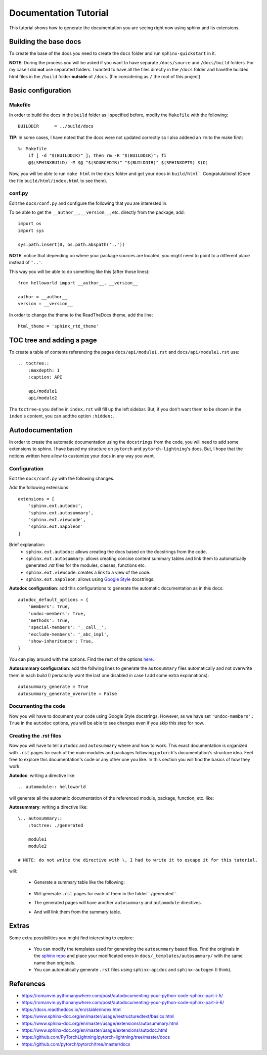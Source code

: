 Documentation Tutorial
======================
This tutorial shows how to generate the documentation you are seeing right now using sphinx and its extensions.

Building the base docs
----------------------
To create the base of the docs you need to create the ``docs`` folder and run ``sphinx-quickstart`` in it.

**NOTE**: During the process you will be asked if you want to have separate ``/docs/source`` and ``/docs/build``
folders. For my case I did **not** use separated folders. I wanted to have all the files directly in the ``/docs``
folder and havethe builded html files in the ``/build`` folder **outside** of ``/docs``. (I'm considering as ``/`` the
root of this project).

Basic configuration
-------------------

Makefile
`````````
In order to build the docs in the ``build`` folder as I specified before, modify the ``Makefile`` with the following::

    BUILDDIR      = ../build/docs

**TIP**: In some cases, I have noted that the docs were not updated correctly so I also addeed an ``rm`` to the make first::

    %: Makefile
    	if [ -d "$(BUILDDIR)" ]; then rm -R "$(BUILDDIR)"; fi
    	@$(SPHINXBUILD) -M $@ "$(SOURCEDIR)" "$(BUILDDIR)" $(SPHINXOPTS) $(O)

Now, you will be able to run ``make html`` in the ``docs`` folder and get your docs in ``build/html```. Congratulations!
(Open the file ``build/html/index.html`` to see them).

conf.py
```````
Edit the ``docs/conf.py`` and configure the following that you are interested in.

To be able to get the ``__author__``, ``__version__``, etc. directly from the package, add::

    import os
    import sys

    sys.path.insert(0, os.path.abspath('..'))

**NOTE**: notice that depending on where your package sources are located, you might need to point to a different place instead of ``'..'``.

This way you will be able to do something like this (after those lines)::

    from helloworld import __author__, __version__

    author = __author__
    version = __version__

In order to change the theme to the ReadTheDocs theme, add the line::

    html_theme = 'sphinx_rtd_theme'

TOC tree and adding a page
--------------------------
To create a table of contents referencing the pages ``docs/api/module1.rst`` and ``docs/api/module1.rst`` use::

    .. toctree::
        :maxdepth: 1
        :caption: API

        api/module1
        api/module2

The ``toctree``-s you define in ``index.rst`` will fill up the left sidebar. But, if you don't want them to be shown in
the ``ìndex``'s content, you can addthe option ``:hidden:``.

Autodocumentation
-----------------
In order to create the automatic documentation using the ``docstrings`` from the code, you will need to add some extensions to sphinx. I have based my structure on ``pytorch`` and ``pytorch-lightning``'s docs. But, I hope that the notions written here allow to customize your docs in any way you want.

Configuration
`````````````
Edit the ``docs/conf.py`` with the following changes.

Add the following extensions::

    extensions = [
        'sphinx.ext.autodoc',
        'sphinx.ext.autosummary',
        'sphinx.ext.viewcode',
        'sphinx.ext.napoleon'
    ]

Brief explanation:
 - ``sphinx.ext.autodoc``: allows creating the docs based on the docstrings from the code.
 - ``sphinx.ext.autosummary``: allows creating concise content summary tables and link them to automatically generated `.rst` files for the modules, classes, functions etc.
 - ``sphinx.ext.viewcode``: creates a link to a view of the code.
 - ``sphinx.ext.napoleon``: allows using `Google Style <https://google.github.io/styleguide/pyguide.html#38-comments-and-docstrings>`_ docstrings.

**Autodoc configuration**: add this configurations to generate the automatic documentation as in this docs::

    autodoc_default_options = {
        'members': True,
        'undoc-members': True,
        'methods': True,
        'special-members': '__call__',
        'exclude-members': '_abc_impl',
        'show-inheritance': True,
    }

You can play around with the options.
Find the rest of the options `here <https://www.sphinx-doc.org/en/master/usage/extensions/autodoc.html#confval-autodoc_default_options>`_.

**Autosummary configuration**: add the follwing lines to generate the ``autosummary`` files automatically and not overwrite them in each build (I
personally want the last one disabled in case I add some extra explanations)::

    autosummary_generate = True
    autosummary_generate_overwrite = False

Documenting the code
````````````````````
Now you will have to document your code using Google Style docstrings. However, as we have set
``'undoc-members': True`` in the ``autodoc`` options, you will be able to see changes even if you skip this step
for now.

Creating the .rst files
```````````````````````
Now you will have to tell ``autodoc`` and ``autosummary`` where and how to work. This exact documentation is organized
with ``.rst`` pages for each of the main modules and packages following ``pytorch``'s documentation's structure idea.
Feel free to explore this documentation's code or any other one you like. In this section you will find the basics of
how they work.

**Autodoc**: writing a directive like::

    .. automodule:: helloworld

will generate all the automatic documentation of the referenced module, package, function, etc. like:

.. raw:: html

    <dl class="py function">
    <dt id="helloworld.say_hello">
    <code class="sig-prename descclassname">helloworld.</code><code class="sig-name descname">say_hello</code><span class="sig-paren">(</span><em class="sig-param"><span class="n">name</span><span class="o">=</span><span class="default_value">None</span></em><span class="sig-paren">)</span><a class="reference internal" href="../_modules/helloworld.html#say_hello"><span class="viewcode-link">[source]</span></a><a class="headerlink" href="#helloworld.say_hello" title="Permalink to this definition">¶</a></dt>
    <dd><p>Say hello to the world or someone.</p>
    <dl class="field-list simple">
    <dt class="field-odd">Parameters</dt>
    <dd class="field-odd"><p><strong>name</strong> (<em>str</em>) – who you want to greet. If None it will greet the world.</p>
    </dd>
    <dt class="field-even">Returns</dt>
    <dd class="field-even"><p>A string with the greeting.</p>
    </dd>
    </dl>
    </dd></dl>


**Autosummary**: writing a directive like::

    \.. autosummary::
        :toctree: ./generated

        module1
        module2

    # NOTE: do not write the directive with \, I had to write it to escape it for this tutorial.

.. todo:: fix this.

will:

 - Generate a summary table like the following:

    .. raw:: html

        <table class="longtable docutils align-default">
        <colgroup>
        <col style="width: 10%">
        <col style="width: 90%">
        </colgroup>
        <tbody>
        <tr class="row-odd"><td><p><code class="xref py py-obj docutils literal notranslate"><span class="pre">module1</span></code></p></td>
        <td><p>Module 1.</p></td>
        </tr>
        <tr class="row-odd"><td><p><code class="xref py py-obj docutils literal notranslate"><span class="pre">module2</span></code></p></td>
        <td><p>Module 2.</p></td>
        </tr>
        </tbody>
        </table>

 - Will generate ``.rst`` pages for each of them in the folder``./generated``.
 - The generated pages will have another ``autosummary`` and ``automodule`` directives.
 - And will link them from the summary table.

Extras
------
Some extra possibilities you might find interesting to explore:

 - You can modify the templates used for generating the ``autosummary`` based files. Find the originals in the
   `sphinx repo <https://github.com/sphinx-doc/sphinx/tree/3.x/sphinx/ext/autosummary/templates/autosummary>`_ and
   place your modificated ones in ``docs/_templates/autosummary/`` with the same name than originals.
 - You can automatically generate ``.rst`` files using ``sphinx-apidoc`` and ``sphinx-autogen`` (I think).


References
----------
- https://romanvm.pythonanywhere.com/post/autodocumenting-your-python-code-sphinx-part-i-5/
- https://romanvm.pythonanywhere.com/post/autodocumenting-your-python-code-sphinx-part-ii-6/
- https://docs.readthedocs.io/en/stable/index.html
- https://www.sphinx-doc.org/en/master/usage/restructuredtext/basics.html
- https://www.sphinx-doc.org/en/master/usage/extensions/autosummary.html
- https://www.sphinx-doc.org/en/master/usage/extensions/autodoc.html
- https://github.com/PyTorchLightning/pytorch-lightning/tree/master/docs
- https://github.com/pytorch/pytorch/tree/master/docs
